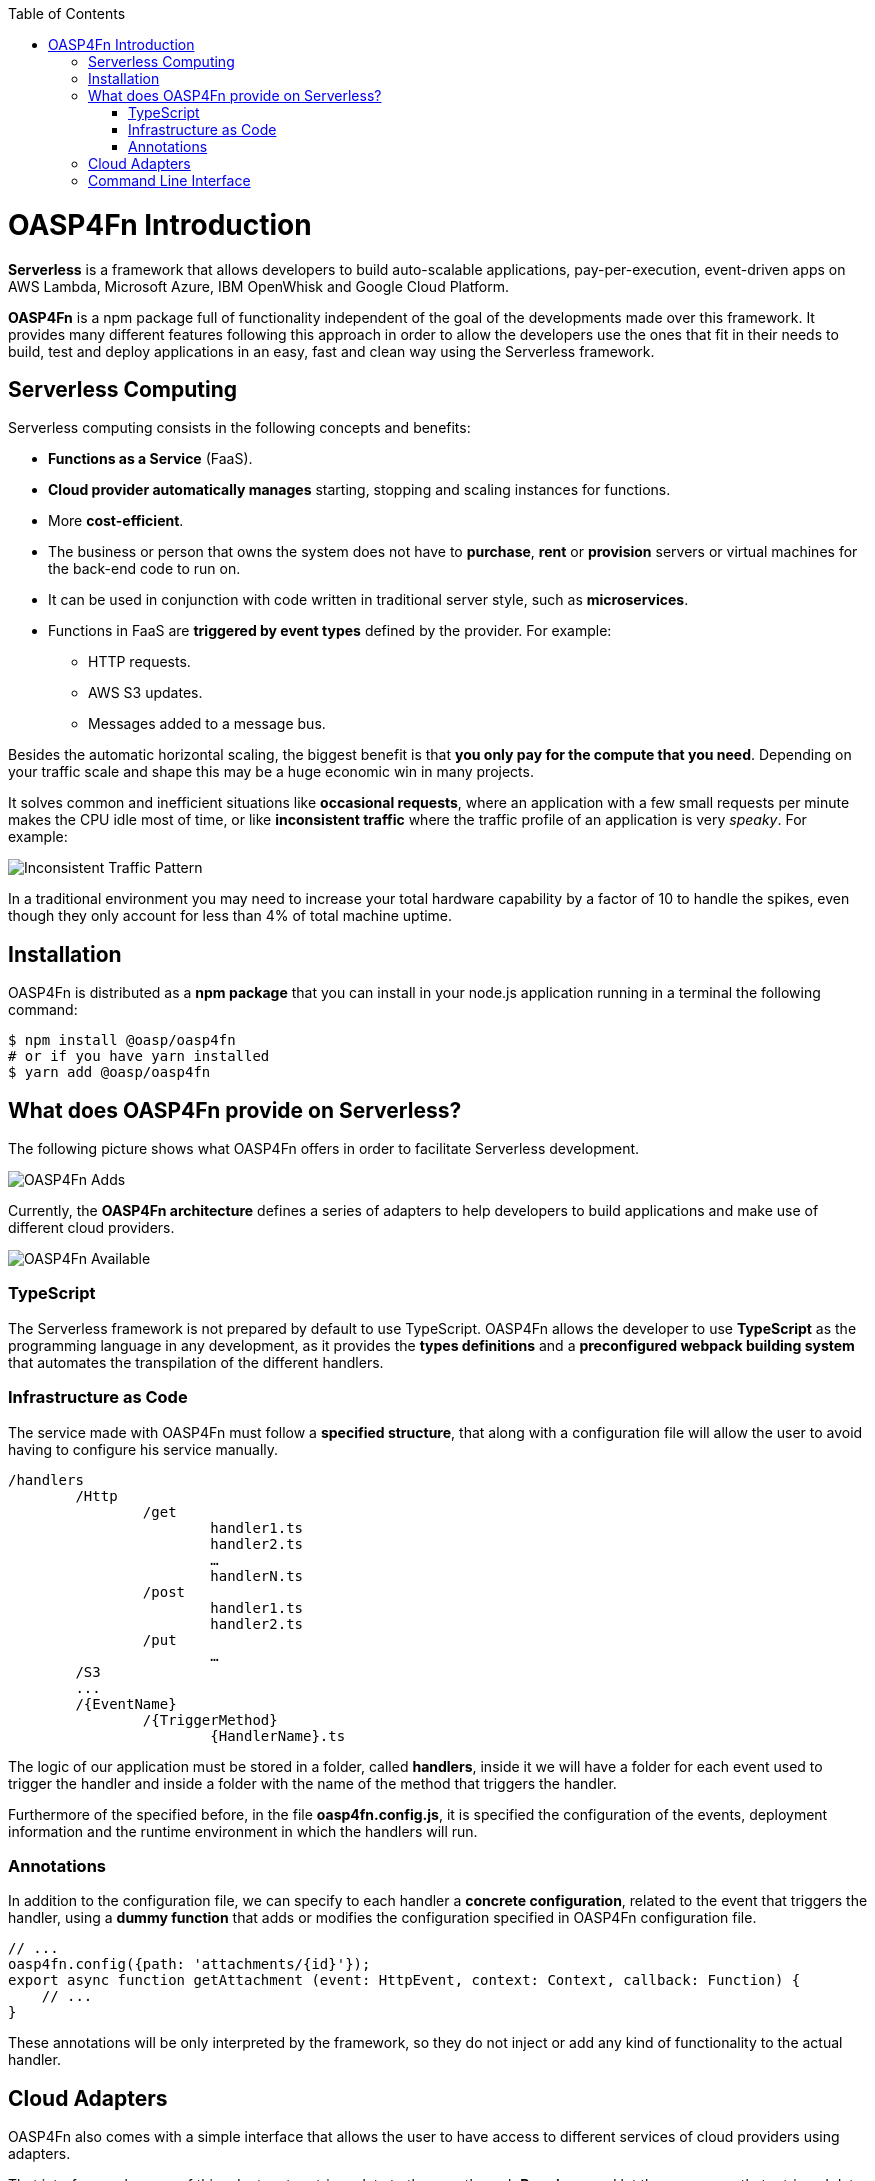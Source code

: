 :toc: macro
toc::[]
:idprefix:
:idseparator: -
ifdef::env-github[]
:tip-caption: :bulb:
:note-caption: :information_source:
:important-caption: :heavy_exclamation_mark:
:caution-caption: :fire:
:warning-caption: :warning:
endif::[]

= OASP4Fn Introduction
**Serverless** is a framework that allows developers to build auto-scalable applications, pay-per-execution, event-driven apps on AWS Lambda, Microsoft Azure, IBM OpenWhisk and Google Cloud Platform.
 
**OASP4Fn** is a npm package full of functionality independent of the goal of the developments made over this framework. It provides many different features following this approach in order to allow the developers use the ones that fit in their needs to build, test and deploy applications in an easy, fast and clean way using the Serverless framework.

== Serverless Computing
Serverless computing consists in the following concepts and benefits:

* **Functions as a Service** (FaaS).
* **Cloud provider automatically manages** starting, stopping and scaling instances for functions.
* More **cost-efficient**. 
* The business or person that owns the system does not have to **purchase**, **rent** or **provision** servers or virtual machines for the back-end code to run on.
* It can be used in conjunction with code written in traditional server style, such as **microservices**.
* Functions in FaaS are **triggered by event types** defined by the provider. For example:
** HTTP requests.
** AWS S3 updates.
** Messages added to a message bus.

Besides the automatic horizontal scaling, the biggest benefit is that **you only pay for the compute that you need**. Depending on your traffic scale and shape this may be a huge economic win in many projects.

It solves common and inefficient situations like **occasional requests**, where an application with a few small requests per minute makes the CPU idle most of time, or like **inconsistent traffic** where the traffic profile of an application is very _speaky_. For example:

image::images/oasp4fn/1.Introduction/inconsistent-traffic-pattern.png[Inconsistent Traffic Pattern]


In a traditional environment you may need to increase your total hardware capability by a factor of 10 to handle the spikes, even though they only account for less than 4% of total machine uptime.

== Installation
OASP4Fn is distributed as a **npm package** that you can install in your node.js application running in a terminal the following command:

[source, bash]
----
$ npm install @oasp/oasp4fn
# or if you have yarn installed
$ yarn add @oasp/oasp4fn
----

== What does OASP4Fn provide on Serverless?
The following picture shows what OASP4Fn offers in order to facilitate Serverless development.

image::images/oasp4fn/1.Introduction/oasp4fn_adds.png[OASP4Fn Adds]

Currently, the **OASP4Fn architecture** defines a series of adapters to help developers to build applications and make use of different cloud providers. 

image::images/oasp4fn/1.Introduction/oasp4fn_available.png[OASP4Fn Available]

=== TypeScript
The Serverless framework is not prepared by default to use TypeScript. OASP4Fn allows the developer to use **TypeScript** as the programming language in any development, as it provides the **types definitions** and a **preconfigured webpack building system** that automates the transpilation of the different handlers. 

=== Infrastructure as Code 
The service made with OASP4Fn must follow a **specified structure**, that along with a configuration file will allow the user to avoid having to configure his service manually. 

----
/handlers
	/Http
		/get
			handler1.ts
			handler2.ts
			…
			handlerN.ts
		/post
			handler1.ts
			handler2.ts
		/put
			…
	/S3
	...
	/{EventName}
		/{TriggerMethod}
			{HandlerName}.ts
----

The logic of our application must be stored in a folder, called **handlers**, inside it we will have a folder for each event used to trigger the handler and inside a folder with the name of the method that triggers the handler.

Furthermore of the specified before, in the file **oasp4fn.config.js**, it is specified the configuration of the events, deployment information and the runtime environment in which the handlers will run.

=== Annotations
In addition to the configuration file, we can specify to each handler a **concrete configuration**, related to the event that triggers the handler, using a **dummy function** that adds or modifies the configuration specified in OASP4Fn configuration file.

[source,typescript]
----
// ...
oasp4fn.config({path: 'attachments/{id}'});
export async function getAttachment (event: HttpEvent, context: Context, callback: Function) {
    // ...
}
----

These annotations will be only interpreted by the framework, so they do not inject or add any kind of functionality to the actual handler.

== Cloud Adapters
OASP4Fn also comes with a simple interface that allows the user to have access to different services of cloud providers using adapters.

That interface makes use of this adapters to retrieve data to the user through **Promises**, and let the user query that retrieved data.

Currently available adapters:

* **AWS**
** AWS DynamoDB
** AWS S3
** AWS Cognito

== Command Line Interface 
OASP4Fn provides a simple command line interface, that using the resources and the information provided by Infrastructure as Code, will help the user generate the proper files to build, deploy and test our application.

[source,bash]
----
Usage: oasp4fn [provider] [options]
   or: fun [provider] [options]

Supported Providers: aws (by default aws)

Options:
  -o, --opts file       file with the options for the yml generation
  -p, --path directory  directory where the handlers are stored
  -e, --express         generates an express app.ts file
  -h, --help            display the help
----

'''
*Next Chapter*: link:BuildOASP4FnApplication.asciidoc[Build your OASP4Fn App]

